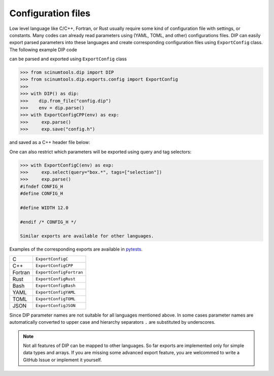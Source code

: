 Configuration files
===================

Low level language like C/C++, Fortran, or Rust usually require some kind of configuration file with settings, or constants. 
Many codes can already read parameters using (YAML, TOML, and other) configurations files.
DIP can easily export parsed parameters into these languages and create corresponding configuration files using ``ExportConfig`` class.
The following example DIP code

.. code-block:: DIP
    :caption: config.dip

    simulation
      name str = 'Configuration test'
      output bool = true
    box
      width float32 = 12 cm
        !tags ["selection"]
      height float = 15 cm
    density float128 = 23 g/cm3
    num_cells int = 100
      !tags ["selection"]
    num_groups uint64 = 2399495729

can be parsed and exported using ``ExportConfig`` class

.. code-block:: python

    >>> from scinumtools.dip import DIP
    >>> from scinumtools.dip.exports.config import ExportConfig
    >>>
    >>> with DIP() as dip:
    >>>    dip.from_file("config.dip")
    >>>    env = dip.parse()
    >>> with ExportConfigCPP(env) as exp:
    >>>     exp.parse()
    >>>     exp.save("config.h")
    
and saved as a C++ header file below:
    
.. code-block:: c
    :caption: config.h

    #ifndef CONFIG_H
    #define CONFIG_H
    
    constexpr const char* SIMULATION_NAME = "Configuration test";
    constexpr bool SIMULATION_OUTPUT = true;
    constexpr float BOX_WIDTH = 12.0;
    constexpr double BOX_HEIGHT = 15.0;
    constexpr long double DENSITY = 23.0;
    constexpr int NUM_CELLS = 100;
    constexpr unsigned long long int NUM_GROUPS = 2399495729;
    
    #endif /* CONFIG_H */

One can also restrict which parameters will be exported using query and tag selectors:

.. code-block:: 

    >>> with ExportConfigC(env) as exp:
    >>>     exp.select(query="box.*", tags=["selection"])        
    >>>     exp.parse()
    #ifndef CONFIG_H
    #define CONFIG_H
    
    #define WIDTH 12.0
    
    #endif /* CONFIG_H */
    
    Similar exports are available for other languages.
    
Examples of the corresponding exports are available in `pytests <https://github.com/vrtulka23/scinumtools/tree/main/tests/dip/test_exports.py>`_.

.. csv-table::

    C,       ``ExportConfigC``
    C++,     ``ExportConfigCPP``
    Fortran, ``ExportConfigFortran``
    Rust,    ``ExportConfigRust``
    Bash,    ``ExportConfigBash``
    YAML,    ``ExportConfigYAML``
    TOML,    ``ExportConfigTOML``
    JSON,    ``ExportConfigJSON``

Since DIP parameter names are not suitable for all languages mentioned above.
In some cases parameter names are automatically converted to upper case and hierarchy separators ``.`` are substituted by underscores.

.. note::

  Not all features of DIP can be mapped to other languages.
  So far exports are implemented only for simple data types and arrays.
  If you are missing some advanced export feature, you are welcommed to write a GitHub Issue or implement it yourself.